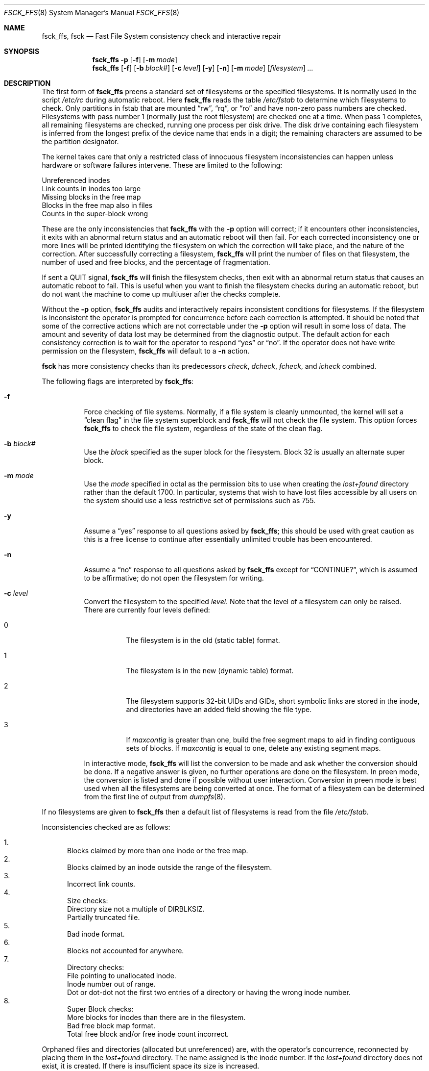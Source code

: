 .\"	$OpenBSD: fsck_ffs.8,v 1.9 1999/06/04 02:45:16 aaron Exp $
.\"	$NetBSD: fsck_ffs.8,v 1.12 1996/09/23 16:18:34 christos Exp $
.\"
.\" Copyright (c) 1980, 1989, 1991, 1993
.\"	The Regents of the University of California.  All rights reserved.
.\"
.\" Redistribution and use in source and binary forms, with or without
.\" modification, are permitted provided that the following conditions
.\" are met:
.\" 1. Redistributions of source code must retain the above copyright
.\"    notice, this list of conditions and the following disclaimer.
.\" 2. Redistributions in binary form must reproduce the above copyright
.\"    notice, this list of conditions and the following disclaimer in the
.\"    documentation and/or other materials provided with the distribution.
.\" 3. All advertising materials mentioning features or use of this software
.\"    must display the following acknowledgement:
.\"	This product includes software developed by the University of
.\"	California, Berkeley and its contributors.
.\" 4. Neither the name of the University nor the names of its contributors
.\"    may be used to endorse or promote products derived from this software
.\"    without specific prior written permission.
.\"
.\" THIS SOFTWARE IS PROVIDED BY THE REGENTS AND CONTRIBUTORS ``AS IS'' AND
.\" ANY EXPRESS OR IMPLIED WARRANTIES, INCLUDING, BUT NOT LIMITED TO, THE
.\" IMPLIED WARRANTIES OF MERCHANTABILITY AND FITNESS FOR A PARTICULAR PURPOSE
.\" ARE DISCLAIMED.  IN NO EVENT SHALL THE REGENTS OR CONTRIBUTORS BE LIABLE
.\" FOR ANY DIRECT, INDIRECT, INCIDENTAL, SPECIAL, EXEMPLARY, OR CONSEQUENTIAL
.\" DAMAGES (INCLUDING, BUT NOT LIMITED TO, PROCUREMENT OF SUBSTITUTE GOODS
.\" OR SERVICES; LOSS OF USE, DATA, OR PROFITS; OR BUSINESS INTERRUPTION)
.\" HOWEVER CAUSED AND ON ANY THEORY OF LIABILITY, WHETHER IN CONTRACT, STRICT
.\" LIABILITY, OR TORT (INCLUDING NEGLIGENCE OR OTHERWISE) ARISING IN ANY WAY
.\" OUT OF THE USE OF THIS SOFTWARE, EVEN IF ADVISED OF THE POSSIBILITY OF
.\" SUCH DAMAGE.
.\"
.\"	@(#)fsck.8	8.3 (Berkeley) 11/29/94
.\"
.Dd November 29, 1994
.Dt FSCK_FFS 8
.Os
.Sh NAME
.Nm fsck_ffs , fsck
.Nd Fast File System consistency check and interactive repair
.Sh SYNOPSIS
.Nm fsck_ffs
.Fl p
.Op Fl f
.Op Fl m Ar mode
.Nm fsck_ffs
.Op Fl f
.Op Fl b Ar block#
.Op Fl c Ar level
.Op Fl y
.Op Fl n
.Op Fl m Ar mode
.Op Ar filesystem
.Ar ...
.Sh DESCRIPTION
The first form of
.Nm
preens a standard set of filesystems or the specified filesystems.
It is normally used in the script
.Pa /etc/rc
during automatic reboot.
Here
.Nm
reads the table
.Pa /etc/fstab
to determine which filesystems to check.
Only partitions in fstab that are mounted
.Dq rw ,
.Dq rq ,
or
.Dq ro
and have non-zero pass numbers are checked.
Filesystems with pass number 1 (normally just the root filesystem)
are checked one at a time.
When pass 1 completes, all remaining filesystems are checked,
running one process per disk drive.
The disk drive containing each filesystem is inferred from the longest prefix
of the device name that ends in a digit; the remaining characters are assumed
to be the partition designator.
.Pp
The kernel takes care that only a restricted class of innocuous filesystem
inconsistencies can happen unless hardware or software failures intervene.
These are limited to the following:
.Pp
.Bl -item -compact
.It
Unreferenced inodes
.It
Link counts in inodes too large
.It
Missing blocks in the free map
.It
Blocks in the free map also in files
.It
Counts in the super-block wrong
.El
.Pp
These are the only inconsistencies that
.Nm
with the
.Fl p
option will correct; if it encounters other inconsistencies, it exits
with an abnormal return status and an automatic reboot will then fail.
For each corrected inconsistency one or more lines will be printed
identifying the filesystem on which the correction will take place,
and the nature of the correction.  After successfully correcting a filesystem,
.Nm
will print the number of files on that filesystem,
the number of used and free blocks,
and the percentage of fragmentation.
.Pp
If sent a
.Dv QUIT
signal,
.Nm
will finish the filesystem checks, then exit with an abnormal
return status that causes an automatic reboot to fail.
This is useful when you want to finish the filesystem checks during an
automatic reboot,
but do not want the machine to come up multiuser after the checks complete.
.Pp
Without the
.Fl p
option,
.Nm
audits and interactively repairs inconsistent conditions for filesystems.
If the filesystem is inconsistent the operator is prompted for concurrence
before each correction is attempted.
It should be noted that some of the corrective actions which are not
correctable under the
.Fl p
option will result in some loss of data.
The amount and severity of data lost may be determined from the diagnostic
output.
The default action for each consistency correction
is to wait for the operator to respond
.Dq yes
or
.Dq no .
If the operator does not have write permission on the filesystem,
.Nm
will default to a
.Fl n
action.
.Pp
.Nm fsck
has more consistency checks than
its predecessors
.Em check , dcheck , fcheck ,
and
.Em icheck
combined.
.Pp
The following flags are interpreted by
.Nm fsck_ffs :
.Bl -tag -width indent
.It Fl f
Force checking of file systems.  Normally, if a file system is cleanly
unmounted, the kernel will set a
.Dq clean flag
in the file system superblock and
.Nm
will not check the file system.  This option forces
.Nm
to check the file system, regardless of the state of the clean flag.
.It Fl b Ar block#
Use the
.Ar block
specified as
the super block for the filesystem.  Block 32 is usually
an alternate super block.
.It Fl m Ar mode
Use the
.Ar mode
specified in octal as the
permission bits to use when creating the
.Pa lost+found
directory rather than the default 1700.
In particular, systems that wish to have lost files accessible
by all users on the system should use a less restrictive
set of permissions such as 755.
.It Fl y
Assume a
.Dq yes
response to all questions asked by
.Nm fsck_ffs ;
this should be used with great caution as this is a free license
to continue after essentially unlimited trouble has been encountered.
.It Fl n
Assume a
.Dq no
response to all questions asked by
.Nm
except for
.Dq CONTINUE? ,
which is assumed to be affirmative;
do not open the filesystem for writing.
.It Fl c Ar level
Convert the filesystem to the specified
.Ar level .
Note that the level of a filesystem can only be raised.
.Bl -tag -width indent
There are currently four levels defined:
.It 0
The filesystem is in the old (static table) format.
.It 1
The filesystem is in the new (dynamic table) format.
.It 2
The filesystem supports 32-bit UIDs and GIDs,
short symbolic links are stored in the inode,
and directories have an added field showing the file type.
.It 3
If
.Va maxcontig
is greater than one,
build the free segment maps to aid in finding contiguous sets of blocks.
If
.Va maxcontig
is equal to one, delete any existing segment maps.
.El
.Pp
In interactive mode,
.Nm
will list the conversion to be made
and ask whether the conversion should be done.
If a negative answer is given,
no further operations are done on the filesystem.
In preen mode,
the conversion is listed and done if
possible without user interaction.
Conversion in preen mode is best used when all the filesystems
are being converted at once.
The format of a filesystem can be determined from the
first line of output from
.Xr dumpfs 8 .
.El
.Pp
If no filesystems are given to
.Nm
then a default list of filesystems is read from
the file
.Pa /etc/fstab .
.Pp
.Bl -enum -indent indent -compact
Inconsistencies checked are as follows:
.Pp
.It
Blocks claimed by more than one inode or the free map.
.It
Blocks claimed by an inode outside the range of the filesystem.
.It
Incorrect link counts.
.It
Size checks:
.Bl -item -indent indent -compact
.It
Directory size not a multiple of DIRBLKSIZ.
.It
Partially truncated file.
.El
.It
Bad inode format.
.It
Blocks not accounted for anywhere.
.It
Directory checks:
.Bl -item -indent indent -compact
.It
File pointing to unallocated inode.
.It
Inode number out of range.
.It
Dot or dot-dot not the first two entries of a directory
or having the wrong inode number.
.El
.It
Super Block checks:
.Bl -item -indent indent -compact
.It
More blocks for inodes than there are in the filesystem.
.It
Bad free block map format.
.It
Total free block and/or free inode count incorrect.
.El
.El
.Pp
Orphaned files and directories (allocated but unreferenced) are,
with the operator's concurrence, reconnected by
placing them in the
.Pa lost+found
directory.
The name assigned is the inode number.
If the
.Pa lost+found
directory does not exist, it is created.
If there is insufficient space its size is increased.
.Pp
Because of inconsistencies between the block device and the buffer cache,
the raw device should always be used.
.Sh FILES
.Bl -tag -width /etc/fstab -compact
.It Pa /etc/fstab
contains default list of filesystems to check
.El
.Sh DIAGNOSTICS
The diagnostics produced by
.Nm
are fully enumerated and explained in Appendix A of
.Rs
.%T "Fsck \- The UNIX File System Check Program"
.Re
.Sh SEE ALSO
.Xr fs 5 ,
.Xr fstab 5 ,
.Xr fsdb 8 ,
.Xr mkfs 8 ,
.Xr newfs 8 ,
.Xr reboot 8
